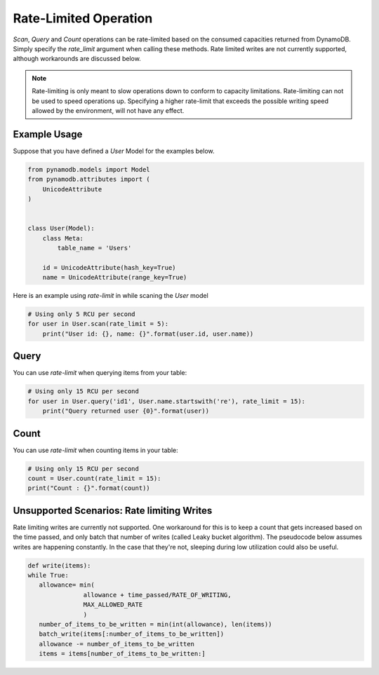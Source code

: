 Rate-Limited Operation
================

`Scan`, `Query` and `Count` operations can be rate-limited based on the consumed capacities returned from DynamoDB.
Simply specify the `rate_limit` argument when calling these methods. Rate limited writes are not currently supported, although workarounds are discussed below. 

.. note::

    Rate-limiting is only meant to slow operations down to conform to capacity limitations.
    Rate-limiting can not be used to speed operations up. Specifying a higher rate-limit that exceeds the possible
    writing speed allowed by the environment, will not have any effect.

Example Usage
^^^^^^^^^^^^^

Suppose that you have defined a `User` Model for the examples below.

.. code-block:: python

    from pynamodb.models import Model
    from pynamodb.attributes import (
        UnicodeAttribute
    )


    class User(Model):
        class Meta:
            table_name = 'Users'

        id = UnicodeAttribute(hash_key=True)
        name = UnicodeAttribute(range_key=True)


Here is an example using `rate-limit` in while scaning the `User` model

.. code-block:: python

    # Using only 5 RCU per second
    for user in User.scan(rate_limit = 5):
        print("User id: {}, name: {}".format(user.id, user.name))


Query
^^^^^

You can use `rate-limit` when querying items from your table:

.. code-block:: python

    # Using only 15 RCU per second
    for user in User.query('id1', User.name.startswith('re'), rate_limit = 15):
        print("Query returned user {0}".format(user))


Count
^^^^^

You can use `rate-limit` when counting items in your table:

.. code-block:: python

    # Using only 15 RCU per second
    count = User.count(rate_limit = 15):
    print("Count : {}".format(count))
    
Unsupported Scenarios: Rate limiting Writes
^^^^^^^^^^^^^^^^^^^^^^^^^^^^^^^^^^^^^^^^^^^
Rate limiting writes are currently not supported. One workaround for this is to keep a count that gets increased based on the time passed, and only batch that number of writes (called Leaky bucket algorithm). The pseudocode below assumes writes
are happening constantly. In the case that they're not, sleeping during low utilization could also be useful.

.. code-block:: python

    def write(items):
    while True:
       allowance= min(
                   allowance + time_passed/RATE_OF_WRITING, 
                   MAX_ALLOWED_RATE
                   )
       number_of_items_to_be_written = min(int(allowance), len(items))
       batch_write(items[:number_of_items_to_be_written])
       allowance -= number_of_items_to_be_written
       items = items[number_of_items_to_be_written:]

